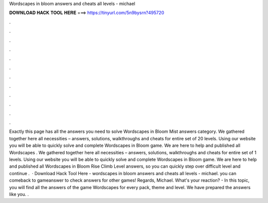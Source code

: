 Wordscapes in bloom answers and cheats all levels - michael

𝐃𝐎𝐖𝐍𝐋𝐎𝐀𝐃 𝐇𝐀𝐂𝐊 𝐓𝐎𝐎𝐋 𝐇𝐄𝐑𝐄 ===> https://tinyurl.com/5n9bysrn?495720

.

.

.

.

.

.

.

.

.

.

.

.

Exactly this page has all the answers you need to solve Wordscapes in Bloom Mist answers category. We gathered together here all necessities – answers, solutions, walkthroughs and cheats for entire set of 20 levels. Using our website you will be able to quickly solve and complete Wordscapes in Bloom game. We are here to help and published all Wordscapes . We gathered together here all necessities – answers, solutions, walkthroughs and cheats for entire set of 1 levels. Using our website you will be able to quickly solve and complete Wordscapes in Bloom game. We are here to help and published all Wordscapes in Bloom Rise Climb Level answers, so you can quickly step over difficult level and continue .  · Download Hack Tool Here -  wordscapes in bloom answers and cheats all levels - michael. you can comeback to gameanswer to check answers for other games! Regards, Michael. What's your reaction? - In this topic, you will find all the answers of the game Wordscapes for every pack, theme and level. We have prepared the answers like you. .